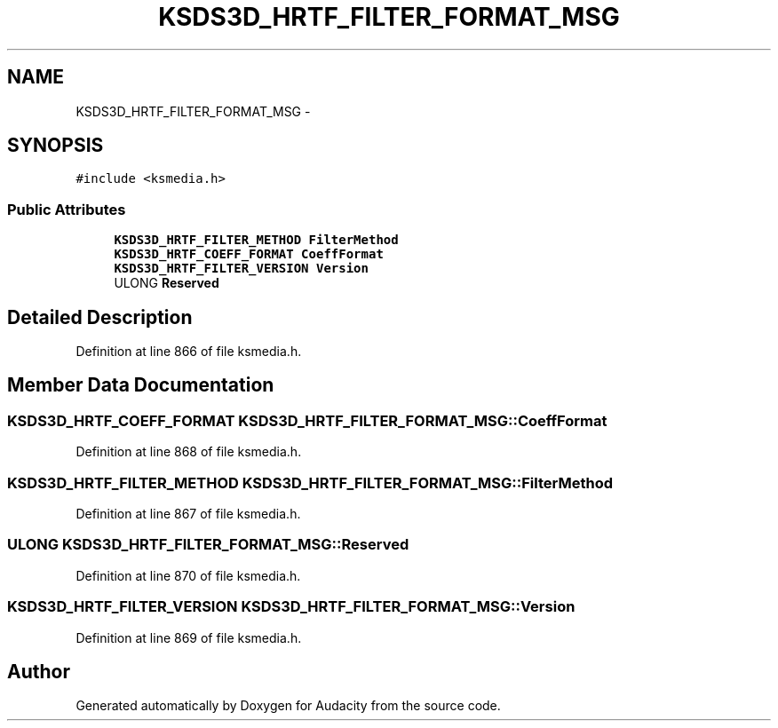 .TH "KSDS3D_HRTF_FILTER_FORMAT_MSG" 3 "Thu Apr 28 2016" "Audacity" \" -*- nroff -*-
.ad l
.nh
.SH NAME
KSDS3D_HRTF_FILTER_FORMAT_MSG \- 
.SH SYNOPSIS
.br
.PP
.PP
\fC#include <ksmedia\&.h>\fP
.SS "Public Attributes"

.in +1c
.ti -1c
.RI "\fBKSDS3D_HRTF_FILTER_METHOD\fP \fBFilterMethod\fP"
.br
.ti -1c
.RI "\fBKSDS3D_HRTF_COEFF_FORMAT\fP \fBCoeffFormat\fP"
.br
.ti -1c
.RI "\fBKSDS3D_HRTF_FILTER_VERSION\fP \fBVersion\fP"
.br
.ti -1c
.RI "ULONG \fBReserved\fP"
.br
.in -1c
.SH "Detailed Description"
.PP 
Definition at line 866 of file ksmedia\&.h\&.
.SH "Member Data Documentation"
.PP 
.SS "\fBKSDS3D_HRTF_COEFF_FORMAT\fP KSDS3D_HRTF_FILTER_FORMAT_MSG::CoeffFormat"

.PP
Definition at line 868 of file ksmedia\&.h\&.
.SS "\fBKSDS3D_HRTF_FILTER_METHOD\fP KSDS3D_HRTF_FILTER_FORMAT_MSG::FilterMethod"

.PP
Definition at line 867 of file ksmedia\&.h\&.
.SS "ULONG KSDS3D_HRTF_FILTER_FORMAT_MSG::Reserved"

.PP
Definition at line 870 of file ksmedia\&.h\&.
.SS "\fBKSDS3D_HRTF_FILTER_VERSION\fP KSDS3D_HRTF_FILTER_FORMAT_MSG::Version"

.PP
Definition at line 869 of file ksmedia\&.h\&.

.SH "Author"
.PP 
Generated automatically by Doxygen for Audacity from the source code\&.
